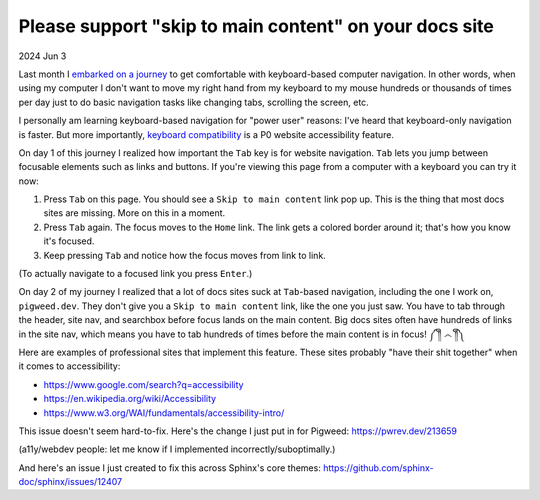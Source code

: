.. _skip:

=======================================================
Please support "skip to main content" on your docs site
=======================================================

2024 Jun 3

.. _embarked on a journey: https://biodigitaljazz.net/blog/pcrowdoodle.html

Last month I `embarked on a journey`_ to get comfortable with keyboard-based
computer navigation. In other words, when using my computer I don't want to
move my right hand from my keyboard to my mouse hundreds or thousands of times
per day just to do basic navigation tasks like changing tabs, scrolling the
screen, etc.

I personally am learning keyboard-based navigation for "power user" reasons:
I've heard that keyboard-only navigation is faster. But more importantly,
`keyboard compatibility <https://www.w3.org/WAI/perspective-videos/keyboard/>`_
is a P0 website accessibility feature.

On day 1 of this journey I realized how important the ``Tab`` key is for
website navigation. ``Tab`` lets you jump between focusable elements
such as links and buttons. If you're viewing this page from a computer with
a keyboard you can try it now:

1. Press ``Tab`` on this page. You should see a ``Skip to main content``
   link pop up. This is the thing that most docs sites are missing. More on
   this in a moment.
2. Press ``Tab`` again. The focus moves to the ``Home`` link. The link
   gets a colored border around it; that's how you know it's focused.
3. Keep pressing ``Tab`` and notice how the focus moves from link to link.

(To actually navigate to a focused link you press ``Enter``.)

On day 2 of my journey I realized that a lot of docs sites suck at
``Tab``-based navigation, including the one I work on, ``pigweed.dev``. They don't
give you a ``Skip to main content`` link, like the one you just saw. You have
to tab through the header, site nav, and searchbox before focus lands on the main
content. Big docs sites often have hundreds of links in the site nav, which means you
have to tab hundreds of times before the main content is in focus! ༼ ༎ຶ ෴ ༎ຶ༽

Here are examples of professional sites that implement this feature. These sites
probably "have their shit together" when it comes to accessibility:

* https://www.google.com/search?q=accessibility
* https://en.wikipedia.org/wiki/Accessibility
* https://www.w3.org/WAI/fundamentals/accessibility-intro/

This issue doesn't seem hard-to-fix. Here's the change I just put in for
Pigweed: https://pwrev.dev/213659

(a11y/webdev people: let me know if I implemented incorrectly/suboptimally.)

And here's an issue I just created to fix this across Sphinx's core themes:
https://github.com/sphinx-doc/sphinx/issues/12407

